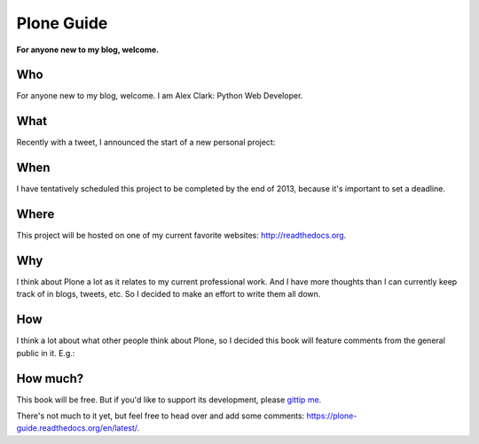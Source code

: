 Plone Guide
===========

.. post:: 2012/11/23
    :category: Plone

**For anyone new to my blog, welcome.** 

Who
---

For anyone new to my blog, welcome. I am Alex Clark: Python Web Developer.

What
----

Recently with a tweet, I announced the start of a new personal project:

.. image:: /images/tweet.png
    :alt: alternate text
    :align: center
    :class: img-thumbnail

When
----

I have tentatively scheduled this project to be completed by the end of 2013, because it's important to set a deadline.

Where
-----

This project will be hosted on one of my current favorite websites: http://readthedocs.org.

Why
---

I think about Plone a lot as it relates to my current professional work. And I have more thoughts than I can currently keep track of in blogs, tweets, etc. So I decided to make an effort to write them all down.

How
---

I think a lot about what other people think about Plone, so I decided this book will feature comments from the general public in it. E.g.:

.. image:: /images/comments.png
    :alt: alternate text

How much?
---------

This book will be free. But if you'd like to support its development, please `gittip me`_.


There's not much to it yet, but feel free to head over and add some comments: https://plone-guide.readthedocs.org/en/latest/.


.. _`gittip me`: http://gittip.com/aclark4life
